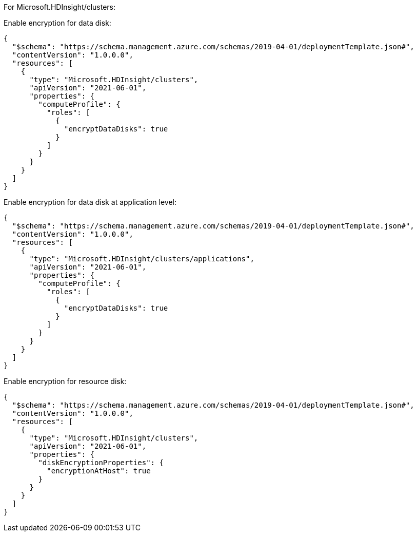 For Microsoft.HDInsight/clusters:

Enable encryption for data disk:
[source,json,diff-id=1301,diff-type=compliant]
----
{
  "$schema": "https://schema.management.azure.com/schemas/2019-04-01/deploymentTemplate.json#",
  "contentVersion": "1.0.0.0",
  "resources": [
    {
      "type": "Microsoft.HDInsight/clusters",
      "apiVersion": "2021-06-01",
      "properties": {
        "computeProfile": {
          "roles": [
            {
              "encryptDataDisks": true
            }
          ]
        }
      }
    }
  ]
}
----

Enable encryption for data disk at application level:
[source,json,diff-id=1302,diff-type=compliant]
----
{
  "$schema": "https://schema.management.azure.com/schemas/2019-04-01/deploymentTemplate.json#",
  "contentVersion": "1.0.0.0",
  "resources": [
    {
      "type": "Microsoft.HDInsight/clusters/applications",
      "apiVersion": "2021-06-01",
      "properties": {
        "computeProfile": {
          "roles": [
            {
              "encryptDataDisks": true
            }
          ]
        }
      }
    }
  ]
}
----

Enable encryption for resource disk:
[source,json,diff-id=1303,diff-type=compliant]
----
{
  "$schema": "https://schema.management.azure.com/schemas/2019-04-01/deploymentTemplate.json#",
  "contentVersion": "1.0.0.0",
  "resources": [
    {
      "type": "Microsoft.HDInsight/clusters",
      "apiVersion": "2021-06-01",
      "properties": {
        "diskEncryptionProperties": {
          "encryptionAtHost": true
        }
      }
    }
  ]
}
----
